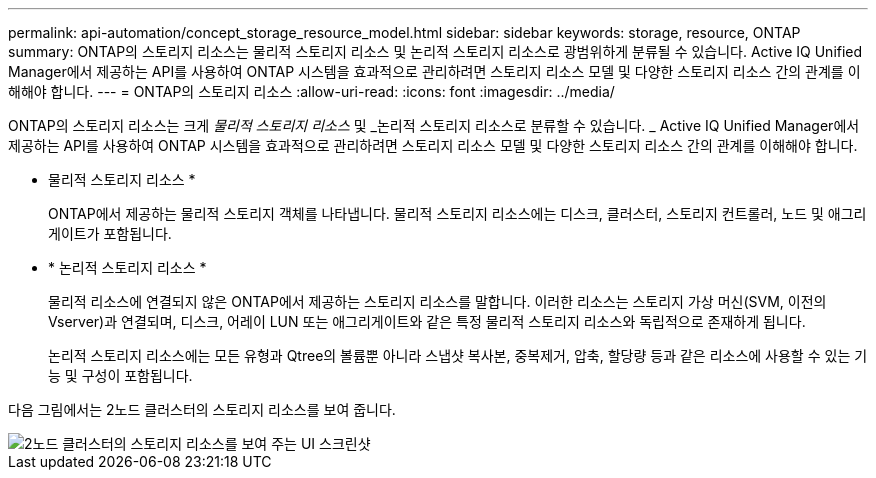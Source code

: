 ---
permalink: api-automation/concept_storage_resource_model.html 
sidebar: sidebar 
keywords: storage, resource, ONTAP 
summary: ONTAP의 스토리지 리소스는 물리적 스토리지 리소스 및 논리적 스토리지 리소스로 광범위하게 분류될 수 있습니다. Active IQ Unified Manager에서 제공하는 API를 사용하여 ONTAP 시스템을 효과적으로 관리하려면 스토리지 리소스 모델 및 다양한 스토리지 리소스 간의 관계를 이해해야 합니다. 
---
= ONTAP의 스토리지 리소스
:allow-uri-read: 
:icons: font
:imagesdir: ../media/


[role="lead"]
ONTAP의 스토리지 리소스는 크게 _물리적 스토리지 리소스_ 및 _논리적 스토리지 리소스로 분류할 수 있습니다. _ Active IQ Unified Manager에서 제공하는 API를 사용하여 ONTAP 시스템을 효과적으로 관리하려면 스토리지 리소스 모델 및 다양한 스토리지 리소스 간의 관계를 이해해야 합니다.

* 물리적 스토리지 리소스 *
+
ONTAP에서 제공하는 물리적 스토리지 객체를 나타냅니다. 물리적 스토리지 리소스에는 디스크, 클러스터, 스토리지 컨트롤러, 노드 및 애그리게이트가 포함됩니다.

* * 논리적 스토리지 리소스 *
+
물리적 리소스에 연결되지 않은 ONTAP에서 제공하는 스토리지 리소스를 말합니다. 이러한 리소스는 스토리지 가상 머신(SVM, 이전의 Vserver)과 연결되며, 디스크, 어레이 LUN 또는 애그리게이트와 같은 특정 물리적 스토리지 리소스와 독립적으로 존재하게 됩니다.

+
논리적 스토리지 리소스에는 모든 유형과 Qtree의 볼륨뿐 아니라 스냅샷 복사본, 중복제거, 압축, 할당량 등과 같은 리소스에 사용할 수 있는 기능 및 구성이 포함됩니다.



다음 그림에서는 2노드 클러스터의 스토리지 리소스를 보여 줍니다.

image::../media/storage_resource_model.gif[2노드 클러스터의 스토리지 리소스를 보여 주는 UI 스크린샷]
